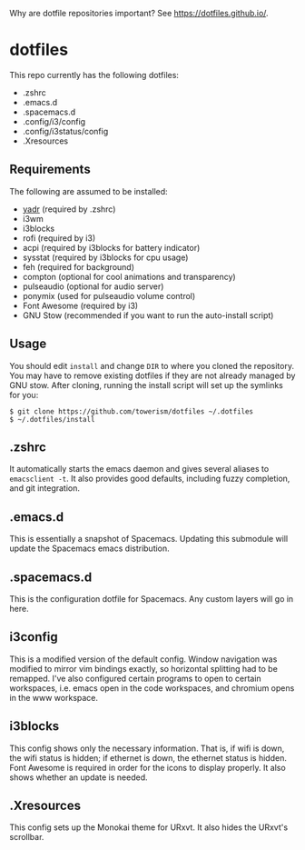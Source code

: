Why are dotfile repositories important? See https://dotfiles.github.io/.
* dotfiles
This repo currently has the following dotfiles:
- .zshrc
- .emacs.d
- .spacemacs.d
- .config/i3/config
- .config/i3status/config
- .Xresources
** Requirements
The following are assumed to be installed:
- [[https://github.com/skwp/dotfiles][yadr]] (required by .zshrc)
- i3wm
- i3blocks
- rofi (required by i3)
- acpi (required by i3blocks for battery indicator)
- sysstat (required by i3blocks for cpu usage)
- feh (required for background)
- compton (optional for cool animations and transparency)
- pulseaudio (optional for audio server)
- ponymix (used for pulseaudio volume control)
- Font Awesome (required by i3)
- GNU Stow (recommended if you want to run the auto-install script)
** Usage
You should edit ~install~ and change ~DIR~ to where you cloned the repository.
You may have to remove existing dotfiles if they are not already managed by GNU
stow. After cloning, running the install script will set up the symlinks for
you:
#+BEGIN_SRC
$ git clone https://github.com/towerism/dotfiles ~/.dotfiles
$ ~/.dotfiles/install
#+END_SRC
** .zshrc
It automatically starts the emacs daemon and gives several aliases to
~emacsclient -t~. It also provides good defaults, including fuzzy completion,
and git integration.
** .emacs.d
This is essentially a snapshot of Spacemacs. Updating this submodule will update the Spacemacs emacs distribution.

** .spacemacs.d
This is the configuration dotfile for Spacemacs. Any custom layers will go in here.
** i3config
This is a modified version of the default config. Window navigation was modified
to mirror vim bindings exactly, so horizontal splitting had to be remapped. I've
also configured certain programs to open to certain workspaces, i.e. emacs open
in the code workspaces, and chromium opens in the www workspace.
** i3blocks
This config shows only the necessary information. That is, if wifi is down, the
wifi status is hidden; if ethernet is down, the ethernet status is hidden. Font
Awesome is required in order for the icons to display properly. It also shows
whether an update is needed.
** .Xresources
This config sets up the Monokai theme for URxvt. It also hides the URxvt's scrollbar.
